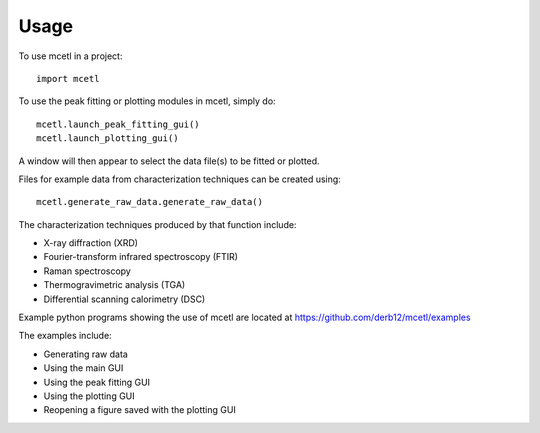=====
Usage
=====

To use mcetl in a project::

    import mcetl


To use the peak fitting or plotting modules in mcetl, simply do::

    mcetl.launch_peak_fitting_gui()
    mcetl.launch_plotting_gui()


A window will then appear to select the data file(s) to be fitted or plotted.

Files for example data from characterization techniques can be created using::

    mcetl.generate_raw_data.generate_raw_data()


The characterization techniques produced by that function include:

* X-ray diffraction (XRD)
* Fourier-transform infrared spectroscopy (FTIR)
* Raman spectroscopy
* Thermogravimetric analysis (TGA)
* Differential scanning calorimetry (DSC)


Example python programs showing the use of mcetl are located at https://github.com/derb12/mcetl/examples

The examples include:

* Generating raw data
* Using the main GUI
* Using the peak fitting GUI
* Using the plotting GUI
* Reopening a figure saved with the plotting GUI